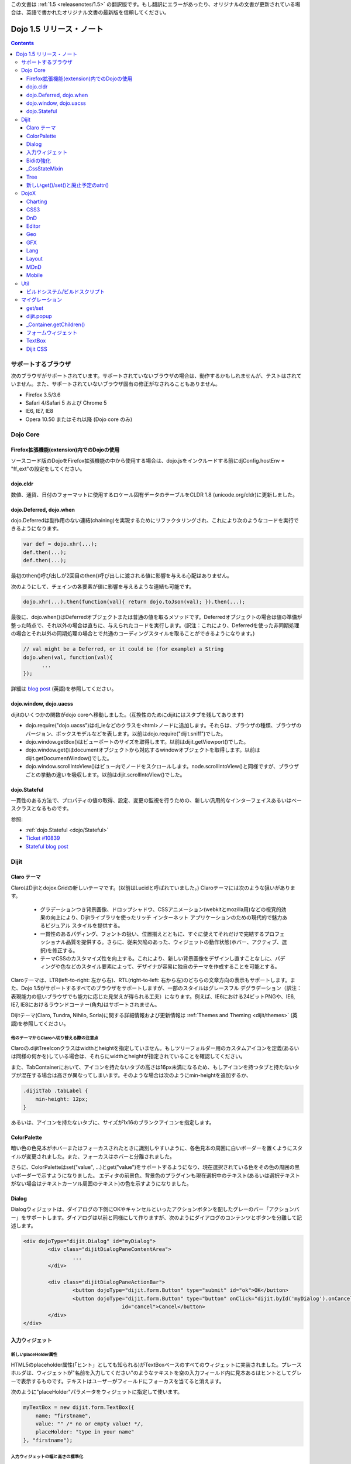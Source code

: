 .. _releasenotes/1.5_ja:

この文書は :ref:`1.5 <releasenotes/1.5>` の翻訳版です。もし翻訳にエラーがあったり、オリジナルの文書が更新されている場合は、英語で書かれたオリジナル文書の最新版を信頼してください。

Dojo 1.5 リリース・ノート
=========================

.. contents::
   :depth: 3

====================
サポートするブラウザ
====================

次のブラウザがサポートされています。サポートされていないブラウザの場合は、動作するかもしれませんが、テストはされていません。また、サポートされていないブラウザ固有の修正がなされることもありません。

* Firefox 3.5/3.6
* Safari 4/Safari 5 および Chrome 5
* IE6, IE7, IE8
* Opera 10.50 またはそれ以降 (Dojo core のみ)


=========
Dojo Core
=========

Firefox拡張機能(extension)内でのDojoの使用
------------------------------------------

ソースコード版のDojoをFirefox拡張機能の中から使用する場合は、dojo.jsをインクルードする前にdjConfig.hostEnv = "ff_ext"の設定をしてください。

dojo.cldr
---------

数値、通貨、日付のフォーマットに使用するロケール固有データのテーブルをCLDR 1.8 (unicode.org/cldr)に更新しました。

dojo.Deferred, dojo.when
------------------------

dojo.Deferredは副作用のない連結(chaining)を実現するためにリファクタリングされ、これにより次のようなコードを実行できるようになります。

.. code-block :: javascript

    var def = dojo.xhr(...);
    def.then(...);
    def.then(...);


最初のthen()呼び出しが2回目のthen()呼び出しに渡される値に影響を与える心配はありません。

次のようにして、チェインの各要素が値に影響を与えるような連結も可能です。

.. code-block :: javascript

      dojo.xhr(...).then(function(val){ return dojo.toJson(val); }).then(...);

最後に、dojo.when()はDeferredオブジェクトまたは普通の値を取るメソッドです。Deferredオブジェクトの場合は値の準備が整った時点で、それ以外の場合は直ちに、与えられたコードを実行します。(訳注：これにより、Deferredを使った非同期処理の場合とそれ以外の同期処理の場合とで共通のコーディングスタイルを取ることができるようになります。)

.. code-block :: javascript

    // val might be a Deferred, or it could be (for example) a String
    dojo.when(val, function(val){
          ...
    });

詳細は `blog post <http://www.sitepen.com/blog/2010/05/03/robust-promises-with-dojo-deferred-1-5/>`_ (英語)を参照してください。

dojo.window, dojo.uacss
-----------------------

dijitのいくつかの関数がdojo coreへ移動しました。(互換性のためにdijitにはスタブを残してあります)

* dojo.require("dojo.uacss")はdj_ieなどのクラスを<html>ノードに追加します。それらは、ブラウザの種類、ブラウザのバージョン、ボックスモデルなどを表します。以前はdojo.require("dijit.sniff")でした。
* dojo.window.getBox()はビューポートのサイズを取得します。以前はdijit.getViewport()でした。
* dojo.window.get()はdocumentオブジェクトから対応するwindowオブジェクトを取得します。以前はdijit.getDocumentWindow()でした。
* dojo.window.scrollIntoView()はビュー内でノードをスクロールします。node.scrollIntoView()と同様ですが、ブラウザごとの挙動の違いを吸収します。以前はdijit.scrollIntoView()でした。

dojo.Stateful
-------------

一貫性のある方法で、プロパティの値の取得、設定、変更の監視を行うための、新しい汎用的なインターフェイスあるいはベースクラスとなるものです。

参照:

* :ref:`dojo.Stateful <dojo/Stateful>`
* `Ticket #10839 <http://bugs.dojotoolkit.org/ticket/10839d>`_
* `Stateful blog post <http://www.sitepen.com/blog/2010/05/04/consistent-interaction-with-stateful-objects-in-dojo/>`_


=====
Dijit
=====

Claro テーマ
------------
ClaroはDijitとdojox.Gridの新しいテーマです。(以前はLucidと呼ばれていました。) Claroテーマには次のような狙いがあります。

   - グラデーションつき背景画像、ドロップシャドウ、CSSアニメーション(webkitとmozilla用)などの視覚的効果の向上により、Dijitライブラリを使ったリッチ インターネット アプリケーションのための現代的で魅力あるビジュアル スタイルを提供する。
   - 一貫性のあるパディング、フォントの扱い、位置揃えとともに、すぐに使えてそれだけで完結するプロフェッショナル品質を提供する。さらに、従来欠陥のあった、ウィジェットの動作状態(ホバー、アクティブ、選択)を修正する。
   - テーマCSSのカスタマイズ性を向上する。これにより、新しい背景画像をデザインし直すことなしに、パディングや色などのスタイル要素によって、デザイナが容易に独自のテーマを作成することを可能とする。

Claroテーマは、LTR(left-to-right: 左から右)、RTL(right-to-left: 右から左)のどちらの文章方向の表示もサポートします。また、Dojo 1.5がサポートするすべてのブラウザをサポートしますが、一部のスタイルはグレースフル デグラデーション（訳注：表現能力の低いブラウザでも能力に応じた見栄えが得られる工夫）になります。例えば、IE6における24ビットPNGや、IE6, IE7, IE8におけるラウンドコーナー(角丸)はサポートされません。


Dijitテーマ(Claro, Tundra, Nihilo, Soria)に関する詳細情報および更新情報は :ref:`Themes and Theming <dijit/themes>` (英語)を参照してください。

他のテーマからClaroへ切り替える際の注意点
~~~~~~~~~~~~~~~~~~~~~~~~~~~~~~~~~~~~~~~~~

Claroの.dijitTreeIconクラスはwidthとheightを指定していません。もしツリーフォルダー用のカスタムアイコンを定義(あるいは同様の何かを)している場合は、それらにwidthとheightが指定されていることを確認してください。

また、TabContainerにおいて、アイコンを持たないタブの高さは16px未満になるため、もしアイコンを持つタブと持たないタブが混在する場合は高さが異なってしまいます。そのような場合は次のようにmin-heightを追加するか、

.. code-block :: css

    .dijitTab .tabLabel {
	min-height: 12px;
    }

あるいは、アイコンを持たないタブに、サイズが1x16のブランクアイコンを指定します。

ColorPalette
------------

暗い色の色見本がホバーまたはフォーカスされたときに識別しやすいように、各色見本の周囲に白いボーダーを置くようにスタイルが変更されました。また、フォーカスはホバーと分離されました。

さらに、ColorPaletteはset("value", ...)とget("value")をサポートするようになり、現在選択されている色をその色の周囲の黒いボーダーで示すようになりました。
エディタの前景色、背景色のプラグインも現在選択中のテキスト(あるいは選択テキストがない場合はテキストカーソル周囲のテキスト)の色を示すようになりました。

Dialog
------

Dialogウィジェットは、ダイアログの下側にOKやキャンセルといったアクションボタンを配したグレーのバー「アクションバー」をサポートします。ダイアログは以前と同様にして作りますが、次のようにダイアログのコンテンツとボタンを分離して記述します。

.. code-block :: html

	<div dojoType="dijit.Dialog" id="myDialog">
		<div class="dijitDialogPaneContentArea">
			...
		</div>

		<div class="dijitDialogPaneActionBar">
			<button dojoType="dijit.form.Button" type="submit" id="ok">OK</button>
			<button dojoType="dijit.form.Button" type="button" onClick="dijit.byId('myDialog').onCancel();"
					id="cancel">Cancel</button>
		</div>
	</div>


入力ウィジェット
----------------

新しいplaceHolder属性
~~~~~~~~~~~~~~~~~~~~~

HTML5のplaceholder属性(「ヒント」としても知られる)がTextBoxベースのすべてのウィジェットに実装されました。プレースホルダは、ウィジェットが"名前を入力してください"のようなテキストを空の入力フィールド内に見本あるはヒントとしてグレーで表示するものです。テキストはユーザーがフィールドにフォーカスを当てると消えます。

次のように"placeHolder"パラメータをウィジェットに指定して使います。

.. code-block :: javascript

   myTextBox = new dijit.form.TextBox({
       name: "firstname",
       value: "" /* no or empty value! */,
       placeHolder: "type in your name"
   }, "firstname");

入力ウィジェットの幅と高さの標準化
~~~~~~~~~~~~~~~~~~~~~~~~~~~~~~~~~~

入力ウィジェット(TextBox, ValidationTextBox, ComboBox/FilteringSelect, NumberSpinner)の幅と高さが標準化されました。従来はそれらのウィジェットの幅と高さは数ピクセルずつ異なることがあったため、UIの見た目がよくありませんでした。

Bidiの強化
----------

アプリケーションは、dir属性によりウィジェットごとにテキストの表示方向を指定できるようになりました。設定可能な値は、"ltr"(left-to-right、ほとんどの言語で使われる)または"rtl"(アラビア語とヘブライ語)です。従来はすべてのウィジェットがページに対して指定された方向と同じ方向でレンダリングされていました。ただし、この属性は次の例のようにウィジェットの作成時にのみ指定可能であることに注意してください。

.. code-block :: javascript

    new dijit.Editor({dir: "rtl"}, srcNodeRef);
    new dijit.Editor({dir: "ltr"}, srcNodeRef);


また、parserが改訂され、DOMノードに対するdir=rtlまたはdir=ltrの設定が(dojoTypeの指定があるかどうかにかかわらず)認識されるようになりました。次の例のように、もしノードにdirが設定されている場合は、そのノード以下に存在するすべてのウィジェットがそのdirの設定に従って作成されます。

.. code-block :: html


	<div dir="ltr">
		<input dojoType="dijit.TextBox">
		<input dojoType="dijit.TextBox">
		<input dojoType="dijit.TextBox">
	</div>
	<div dir="rtl">
		<input dojoType="dijit.TextBox">
		<input dojoType="dijit.TextBox">
		<input dojoType="dijit.TextBox">
	</div>



parserはデフォルトのdirやlangを指定するフラグを取ることもできます。ウィジェットは(個別に指定がない限り)その値を継承します。

.. code-block :: javascript

      dojo.parser.parse({rootNode: ..., inherited: {dir: rtl, lang: "ar-eg"} });

(ただし、一般的に指定の必要はありません。parserは文書のデフォルトの方向と言語を取得して使うためです。)


これらの二つの変更により、異なる言語のポートレットが混在するポータルや、ヘブライ語またはアラビア語のページ内で一部だけ英語といったことを可能にします。

TundraとClaroテーマはRTLとLTRの混在するページをサポートします。

内部的にこの機能は、dir=rtlであるウィジェットに対しては、dijitTextBoxのようなウィジェットのベースクラスに加えて、dijitTextBoxRtl(ウィジェットのベースクラス名＋"Rtl")のようなCSSクラスもウィジェットのルートノードに適用することで実現しています。TundraとClaroテーマは、BODYノードに対するdijitRtlクラスではなく、ウィジェットごとのCSSクラスを参照するように修正されています。

最後に、ウィジェット単位でlangを指定することは(以前と同様に)可能ではありますが、dojoで使われているメッセージの翻訳(デフォルトツールチップ、ロード中メッセージ等)は依然としてページにつき一つの言語であることに注意してください。

_CssStateMixin
--------------

ホバー/アクティブ/フォーカスのステートやセマンティックステート(チェック、選択、使用不可)に応じてCSSクラスをセットするための、ウィジェットに対する新しいmixinクラスです。ほとんどのdijitウィジェットはこのmixinクラスを使用するように書き換えられました。その結果、以前より多くの種類のセレクタ、例えばスライダーのハンドルがホバーされたとかインクリメントボタンが押された等に対応するCSSクラス、が利用できるようになりました。

次のウィジェットに対しては、ホバー、アクティブ(mouse down)、選択(focus)の動作状態が追加されました。

    | dijit.Calendar
    | dijit.ColorPalette
    | dijit.Dialog
    | dijit.Editor
    | dijit.InlineEditBox
    | dijit.Menu
    | dijit.MenuBar
    | dijit.ProgressBar
    | dijit.TitlePane
    | dijit.Toolbar
    | dijit.Tree
    | dijit.layout.AccordionContainer
    | dijit.layout.BorderContainer
    | dijit.layout.ContentPane
    | dijit.layout.TabContainer
    | dojox.grid.EnhancedGrid
    | dojox.grid.enhancedDataGrid


カスタムウィジェットでこのmixinクラスを使用するには、

1. _CssStateMixinをrequireし、ウィジェットにmix-inする。

   .. code-block :: javascript

       dojo.require("dijit._CssStateMixin");
       ...
       dojo.declare(myWidget, [ ..., dijit._CssStateMixin], ...

   *すべてのフォームウィジェットは_FormWidgetを通して_CssStateMixinを既に継承していることに注意してください。それらのウィジェットはこのステップを省略できます。*


2. baseClassが未設定であれば設定します。 *(フォームウィジェットは既にbaseClassを設定しています)*

   .. code-block :: javascript

       baseClass: "dijitSlider",

3. (もしスライダーのup/downボタンのようなウィジェットのサブノードに対してCSSクラスを設定したい場合は)cssStateNodes属性を設定します。

   .. code-block :: javascript

       cssStateNodes: {
          incrementButton: "dijitSliderIncrementButton",
          decrementButton: "dijitSliderDecrementButton",
          focusNode: "dijitSliderThumb"
       }

   左側(例：incrementButton)はdojoAttachPointの名前になり、右側("dijitSliderIncrementButton")はノードに適用するCSSクラス名を生成するのに使われます。

上記のステップの後、CSSクラスがスライダーのdomNodeに対して自動的に設定されます(dijitSliderHover, dijitSliderFocused等)。また、指定されたサブノードも同様です(this.incrementButton --> "dijitSliderIncrementButtonActive" CSSクラス等)。

ウィジェットテンプレートで必要となる、ホバー/アクティブ/フォーカスのイベントハンドラコードは生成されませんので注意してください。



Tree
----

次を実現するために、「フォーカスノード」と「選択ノード」の概念が分離されました。

1. ツリーは初期状態では選択ノードを持ちません。アプリケーションは、現在の選択ノードを設定するために、set("selectedItem", ...) あるいは set("path", ...)を呼び出す必要があります。ノードをクリックすれば選択されますが、ノード展開アイコン(プラス記号)では選択されません。

2. 矢印キーを使ったツリー内の移動は、(フォーカスは移動しても)選択ノードは変更しません。



新しいget()/set()と廃止予定のattr()
-----------------------------------

コードをより明確にするために、Dojo 1.5では、コードによるプロパティアクセスは、以前使われていたattr()メソッド(設定と取得の両方の用途で使われていた)の代わりに、get()/set()パターンを使い始めました。

これにより、Dijitのプロパティの設定の推奨される方法は、従来の次のような書き方から、

.. code-block :: javascript

   widget.attr('property', 'value'); // old way and now deprecated for Dijits

次のような書き方になります。

.. code-block :: javascript

   widget.set('property', 'value'); // new since 1.5

プロパティの取得も同様にして、従来の次のような書き方から、

.. code-block :: javascript

   widget.attr('property'); // old way and now deprecated for Dijits

次のような書き方になります。

.. code-block :: javascript

   widget.get('property'); // new since 1.5


=====
DojoX
=====

Charting
--------

チャーティングテーマの主な変更点:

* 領域単位の(space-based)グラデーションのサポート。(訳注：プロット領域、シェイプ領域等)
* テーマは任意の塗りつぶし(fill)を指定可能。線形グラデーション、円形グラデーションを含む。
* 統一されたテーマは、プロット、系列、ここのデータの値のレベルでオーバーライド。
* 散布図(Scatter plot)は、フィールドスタイルのカラーコーディングのグラデーションを実現。
* 独自のグラデーションやグラデーションに基づくテーマを作るための新しいユーティリティ。
* 新しい仕組みに基づくまったく新しいテーマ群。

  * Julie by Julie Santilli -- 32もの異なるグラデーションを備えた多目的でクリーンなテーマ
  * Chris by Christopher Anderson -- 明るく明快なプレゼンテーションですぐ使えるテーマ
  * Tom by Tom Trenka -- 暗い背景用にデザインされており、ページ内でデータが際立つテーマ
  * PrimaryColors -- 原色ベースの古いテーマを繊細なグラデーションでリフレッシュ
  * ThreeD -- PrimaryColorsを拡張し、バーとカラムベースのプロットには3Dシリンダーの見た目を追加、それ以外のプロットへは微妙なシャドウを追加。
  * Electric by Tom Trenka -- 暗い背景上で、明るいネオンカラーを表示。
  * Charged by Tom Trenka -- Electricと同じだが、明るい背景用。
  * Renkoo by Tom Trenka -- 暗い背景用の、ノスタルジックなパステルカラー。

一般的な機能強化:

* DataPresentationのいつくかの機能強化。カスタムツールチップ、凡例のレイアウト/ワードラップオプション、チャートラベルの非表示、レンダリングへのフック等を含む。
* バーおよびカラムベースのチャートは、値としてオブジェクトをサポート(カスタムのツールチップ、カラー、塗りつぶしを指定可能)
* エリア、線、マーカーに対するチャーティングのアニメーション(伸長とズーム)
* すべてのプロットに対して、値の欠落(null)のサポート。
* 新しい軸のタイプを追加：不可視の軸。(軸がないのと同様に)軸の描画はされないが、軸のジオメトリを指定することにより、プロットの挙動に影響を与えることが可能。
* プロットと系列の軽量な再配置を追加。
* イベント関連の強化:

  * 他のプロットがイベントを処理中であることを知らせるためにすべてのイベント受信者(subscriber)に"間接"イベントを送信。これによりUI更新の機会を与える。
  * プログラム的なイベント: プロットを動的に変更するアクションを起こさせるための、既存のイベント、あるいは独自に作ったイベントの発行。

* DataSeriesの追加: dojo.dataストアへのブリッジ。通常の系列として使用可能であり、すべてのdojo.data APIをサポート。データが更新されるとリアルタイムでチャートを更新する通知機能(notification)を含む。
* 回転した軸ラベルの追加。
* 多数のバグ修正。

CSS3
----
transformおよびtransform-originプロパティをサポートするためのdojo.styleの新しい拡張。

.. code-block :: javascript

   dojo.require("dojox.html.ext-dojo.style");
   dojo.style("myNode", "transformOrigin", "0 0");
   dojo.style("myNode", "transform", "skew(10deg) rotate(20deg");

Internet Explorer 5.5+, Safari 3.1+, Firefox 3.5+, Chrome/Chromium, Opera 10.50+がサポートされています。

DnD
---

dojo.dnd関連の向上のための新しいサブプロジェクト。次を導入。

* バウンディングボックスを使用したセレクション
* プログラムによるセレクション / DnDアイテムのセレクション解除


Editor
------

* Smileyプラグイン (1.4にも存在したが動作していませんでした。今は動作します。)

* :ref:`dojox.editor.plugins.CollapsibleToolbar <dojox/editor/plugins/CollapsibleToolbar>` -- グリッドのヘッダーを変更し、折り畳み可能なツールバーに変換するプラグインです。このプラグインはよくテストされており、dojoがサポートするすべてのブラウザ上で動作することがわかっています。

* :ref:`dojox.editor.plugins.Blockquote <dojox/editor/plugins/Blockquote>` -- ツールバーに引用(blockquote)ボタンを追加するプラグインです。ブロック内のテキストを<blockquote>タグで囲んだり、<blockquote>タグを外したりします。また、広範囲の選択領域に対しても適用可能で、テキストのブロックやインライン要素のそれぞれをblockquoteで囲みます。このプラグインはよくテストされており、dojoがサポートするすべてのブラウザ上で動作することがわかっています。

* :ref:`dojox.editor.plugins.PasteFromWord <dojox/editor/plugins/PasteFromWord>` -- ツールバーに'paste from word'アイコンを追加するプラグインです。Microsoft Wordあるいは類似のプログラムの内容をペースト可能なダイアログを開き、ペーストされた入力に対してフィルターを実行し、エディタにとってはやっかいな余計なHTMLを取り除き、きれいなHTMLにします。

* :ref:`dojox.editor.plugins.InsertAnchor <dojox/editor/plugins/InsertAnchor>` -- ツールバーに'insert anchor'アイコンを追加するプラグインです。アンカー(anchor)は<a>タグの特別な形で、文書内の特定の段落にリンクする場合に使われます。このプラグインは、ページ内のどこがアンカーであるかがわかるように、CSSを使って可視化します。また、ダブルクリックによりアンカーの編集を可能にします。

* :ref:`dojox.editor.plugins.FindReplace <dojox/editor/plugins/FindReplace>` -- このプラグインは、UXチームからのフィードバックに基づいて、レイアウトとキーボード操作を向上させるための更新がされました。機能的には同じです。

* :ref:`dojox.editor.plugins.TextColor <dojox/editor/plugins/TextColor>` - dijit.ColorPaletteではなくdojox.widget.ColorPickerを使ってテキスト色および背景色の選択を実装するプラグインです。

* :ref:`dojox.editor.plugins.NormalizeStyle <dojox/editor/plugins/NormalizeStyle>` -- 共通フォーマットオプション(訳注：太字、イタリック等)に対し、CSSスタイル(<span>タグのstyle属性を使用)またはセマンティック(<b>, <i>等のタグを使用)のどちらかにエディタの内容を双方向に変換するフィルター(前処理および後処理)を追加するUIのない実験的なプラグインです。出力に使うモードは設定可能です。入力に使うモードは、スタイルに関するブラウザのネイティブコマンドがうまく動作するように適切なモードが決定されます。

* :ref:`dojox.editor.plugins.StatusBar <dojox/editor/plugins/StatusBar>` --  ユーザーがエディタにステータスを表示させることを可能にするエディタ下部のバーを追加するプラグインです。メッセージの表示は、editor.statusBar属性に直接値をセットするか、pub/subを使って行います。また、エディタがリサイズ可能なコンテントペイン内にない場合に使えるようにオプショナルのリサイズハンドルを提供します。


Geo
---

地理関連コードの新しいサブプロジェクト。最初のリリースでは地図ベースのチャートを提供します。サンプルとしてアメリカの州の地図を同梱します。


GFX
---

* VMLレンダラはSVGの線形グラデーションをシミュレートするようになりました。
* SVGレンダラのオプションとしてSVGWeb(Flash上のSVG)がサポートされます。IE6-IE8をサポートしなければならないがVMLは使いたくない場合に便利です。
* SVGオペレーションのバッチ処理のサポートにより、大きな絵の描画速度が向上します。
* 多数のバグが修正されました。

Lang
----

新しいモジュールを追加: :ref:`dojox.lang.async <dojox/lang/async>`. 非同期オペレーション(dojo.Deferredを返すもの)の順序を調整します。次の調整がサポートされます。

* Sequentially(順次): 直前のオペレーションが成功裏に終了した直後に次のオペレーションを開始します。
* In parallel(並列): すべてのオペレーションを同時に開始し、すべてが終了するのを待ちます。
* Competitively(競争): すべてのオペレーションを並列に開始し、最初に終了するオペレーションを待ちます。次に残りのオペレーションは取り消します。
* Selectively(選択): switch()文をエミュレートします。 --- オペレーションを非同期に実行し、その結果に応じて選択肢の配列の中から次に実行するオペレーションを選択します。
* Selectively II(選択II): if()文をエミュレートします。 --- オペレーションを非同期に実行し、その結果に応じて二つの選択肢の中からオペレーションを選択し、実行します。
* Continuously(連続): while()ループをエミュレートします。 --- オペレーションを非同期に実行し、その結果に応じて別のオペレーションを非同期に実行し、ループを繰り返すか、あるいはループを抜けます。

共通の非同期操作(イベント、トピック、タイマー)に対してはアダプタモジュールが提供されます。

このモジュールを使うことで、高度で複雑な非同期オペレーションを、シンプルな構成要素を使って実現することが可能になります。

Layout
------

GridContainerは :ref:`MDnD` を使って書き直され、GridContainerLiteが導入されました。GridContainerの使い方は、acceptTypes属性の変更のみで、概ねこれまでと同じです。従来のacceptTypes属性は、例えば'dojox.widget.Portlet,dijit.layout.ContentPane'のようなコンマ区切りのリストを取りました。それは任意の文字列を取るように変更されました。その文字列は、子ウィジェットの'dndType'までマッチします。例：GridContainerにおいてacceptTypes="Portlet,SomeCustomWidget"、子ウィジェットにおいてdndType="Portlet" or dndType="SomeCustomWidget"


MDnD
----

dojox.mdndは、dojo.dndと似たインターフェイスを使ってMoveable DnDを実現します。アバターを使うことなしにコンテナ間でノードの移動ができます。この新しい仕組みは、パネルベースのユーザーインターフェイスを実現する場合に特に便利です。


Mobile
------

dojox.mobileはモバイル向けに特別にデザインされた軽量ウィジェットの集まりです。iPhoneとAndroid用のテーマが提供されます。ボタン、スイッチ、リスト、タブコンテナ等がサポートされています。


====
Util
====

ビルドシステム/ビルドスクリプト
-------------------------------

* copyTestsオプションの初期値がtrueからfalseに変更になりました。この変更は、ビルド結果にテストファイルをコピーする可能性を減らし、結果として余計なファイルや無用のセキュリティ上の懸案を減らすためになされました。
* cldrスクリプトを更新し、CLDR version 1.8を使うようになりました。(詳細はdojo.cldrを参照)


================
マイグレーション
================

通例どおり、dojoは前のバージョン1.xとAPIレベルで互換性があります。しかしながら、CSSその他いくつか変更があります。


get/set
-------
attr()はget()とset()に取って代わり、廃止の方向です。古いattr()はまだサポートされているため(廃止予定の警告は出ます)、古いコードは引き続き動作するはずです。

しかしながら、もしあなたのクラスが独自のget()/set()メソッドを定義している場合は、それらは_Widgetあるいはdojo._Statefulの派生クラスの持つget()/set()と競合してしまうでしょう。

また、attr()へ接続するdojo.connect()呼び出しは、set()への接続に変更すべきです。

dijit.popup
-----------

Dijit.popupはショートカットしてはいけません。次のコードは動作します。

.. code-block :: javascript

   dijit.popup.open({...});

しかし、次のコードは動作しません。

.. code-block :: javascript

   var open = dijit.popup.open;
   open({...});


_Container.getChildren()
------------------------
次のようなコードは、

.. code-block :: javascript

   myWidget.getChildren().forEach(...);

次のように書き換える必要があります。

.. code-block :: javascript

   dojo.forEach(myWidget.getChildren(), ...);


getChildren()は、これまで常にドキュメントでは単純な普通の配列を返すとされてきましたが、バージョン1.4では実際にはforEach()やfilter()といったメソッドを持つ配列が返されていたため、ユーザーコードの中にはそれに依存した書き方をしている可能性があります。


フォームウィジェット
--------------------
もし_FormWidgetを拡張するカスタムウィジェットを持っていて、テンプレートで${nameAttrSetting}を参照している場合は、${!nameAttrSetting}への参照に変更する必要があります。これは、特殊文字のエスケープの問題に対処するためです。


TextBox
-------
TextBoxテンプレートは、<input>が<div>に囲まれているValidationTextBoxと同様の構造になるよう変更されました。

id=fooのTextBoxに対し、<input>に対してスタイルを適用したい場合は、以前のように#fooに対してルールを記述します。

.. code-block :: css

    #foo { font: ... }

外側のノードに対してスタイルを適用したい場合は、#widget_fooに対してルールを記述します。

.. code-block :: css

    #widget_foo { margin: 2em; }


詳細は `#11133 <http://bugs.dojotoolkit.org/ticket/11133>`_ を参照してください。(英語)

Dijit CSS
---------

もしdijitウィジェット用のテンプレートを修正したものを持っている場合、おそらく削除すべきonmouseenter/onmouseleave/onfocus/onblurハンドラがあることでしょう。特に、_FormWidgetから_onMouse()が削除されているため、カスタムテンプレートからその呼び出しがある場合は削除する必要があります。

さらに、もしカスタムCSSルールを持っている場合は、ネストされたボタンを持つフォームウィジェットのクラスにいつくかの変更があります。詳細は http://bugs.dojotoolkit.org/changeset/21117 (英語)

あなたのカスタムCSSルールのクラス名を更新する場合は、util/migrationの中にあるdijitCss14to15.sedスクリプトを実行してください。   (Windowsの場合はcygwinまたは何かのunixユーティリティが必要です。):

.. code-block:: sh

    sed -f dojoPath/util/migration/dijitCss14to15.sed -i .bak $(find myCssDirectoryPath -name '*.css' -print)


あるいは、次のテーブルに従って手作業で更新することもできます。

Spinner:

====================================================== =============================================        ===========
Old                                                    New                                                  Description
====================================================== =============================================        ===========
.dijitSpinnerUpArrowHover .dijitUpArrowButton          .dijitSpinner .dijitUpArrowButtonHover
.dijitSpinnerUpArrowActive .dijitUpArrowButton         .dijitSpinner .dijitUpArrowButtonActive
.dijitSpinnerDownArrowHover .dijitDownArrowButton      .dijitSpinner .dijitDownArrowButtonHover
.dijitSpinnerDownArrowActive .dijitDownArrowButton     .dijitSpinner .dijitDownArrowButtonActive
====================================================== =============================================        ===========

ComboButton:

====================================================== =============================================        ===========
Old                                                    New                                                  Description
====================================================== =============================================        ===========
.dijitComboButtonHover .dijitButtonContents            .dijitComboButton .dijitButtonContentsHover
.dijitComboButtonActive .dijitButtonContents           .dijitComboButton .dijitButtonContentsActive
.dijitComboButtonDownArrowHover .dijitDownArrowButton  .dijitComboButton .dijitDownArrowButtonHover
.dijitComboButtonDownArrowActive .dijitDownArrowButton .dijitComboButton .dijitDownArrowButtonActive
====================================================== =============================================        ===========


その他、次のように、名前を標準化するためにCSSセレクタへの変更が行われました。

Accordion:

====================================================== =============================================        ===========
Old                                                    New                                                  Description
====================================================== =============================================        ===========
.dijitAccordionFocused                                 .dijitAccordionTitleFocused                          The accordion title is focused, not the pane contents
.dijitAccordionTitle-hover                             .dijitAccordionTitleHover
.dijitAccordionTitle-selected                          .dijitAccordionTitleSelected
====================================================== =============================================        ===========

さらに、TitlePaneと同じようにタイトルとコンテンツを保持するdijitInnerAccordionContainer <div>によって、各ペインが取り囲まれるように、アコーディオンのレイアウトが変更されました。もしAccordionContainerをサブクラスしたり、AccordionContainerの内部実装に依存したことを行っている場合は、コードを修正する必要があるかもしれません。

TabContainer:

====================================================== =============================================        ===========
Old                                                    New                                                  Description
====================================================== =============================================        ===========
.dijitTab .closeButton                                 .dijitTabCloseButton
.dijitTab .closeButton-hover                           .dijitTabCloseButtonHover                            close button for individual tab
.dijitTabBtnDisabled                                   .dijitTabDisabled                                    left and right scroll buttons on tab strip
.dijitTab .closeImage                                  .dijitTabCloseIcon                                   icon inside of close button
.dijitTab .closeText                                   .dijitTabCloseText                                   text inside of close button, for a11y
.tabStripButton img                                    .dijitTabStripIcon                                   class for tabstrip's scroll-left, scroll-right, and menu icons
.tabStripMenuButton img                                .dijitTabStripMenuIcon                               icon to show menu (listing all tabs)
.tabStripSlideButtonLeft img                           .dijitTabStripSlideLeftIcon                          icon to scroll tabs to left
.tabStripSlideButtonRight img                          .dijitTabStripSlideRightIcon                         icon to scroll tabs to right
====================================================== =============================================        ===========

Dialog:

====================================================== =============================================        ===========
Old                                                    New                                                  Description
====================================================== =============================================        ===========
.dijitDialogCloseIcon-hover                            .dijitDialogCloseIconHover
====================================================== =============================================        ===========

Tree:

====================================================== =============================================        ===========
Old                                                    New                                                  Description
====================================================== =============================================        ===========
.dijitTreeNodeHover                                    .dijitTreeRowHover                                   on the TreeNode.rowNode domNode
.dijitTreeNodeSelected                                 .dijitTreeRowSelected
====================================================== =============================================        ===========


TitlePane:

====================================================== =============================================        ===========
Old                                                    New                                                  Description
====================================================== =============================================        ===========
.dijitTitlePaneTitle-hover                             .dijitTitlePaneTitleHover
====================================================== =============================================        ===========


InlineEditBox:

====================================================== =============================================        ===========
Old                                                    New                                                  Description
====================================================== =============================================        ===========
.dijitInlineEditBoxDisplayMode-hover                   .dijitInlineEditBoxDisplayModeHover
.dijitInlineEditBoxDisplayMode-disabled                .dijitInlineEditBoxDisplayModeDisabled               equivalent to a plain <div> or <span>, clicking has no effect
====================================================== =============================================        ===========

Editor:

====================================================== =============================================        ===========
Old                                                    New                                                  Description
====================================================== =============================================        ===========
.RichTextEditable                                      .dijitEditor                                         editor's root node
====================================================== =============================================        ===========
